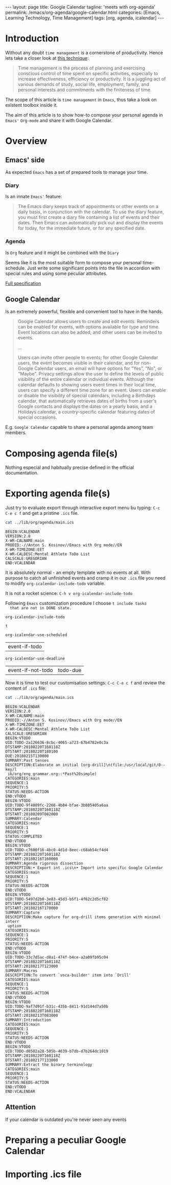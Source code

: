 #+BEGIN_EXPORT html
---
layout: page
title: Google Calendar
tagline: 'meets with org-agenda'
permalink: /emacs/org-agenda/google-calendar.html
categories: [Emacs, Learning Technology, Time Management]
tags: [org, agenda, icalendar]
---
#+END_EXPORT

#+STARTUP: showall
#+OPTIONS: tags:nil toc:nil num:nil \n:nil @:t ::t |:t ^:{} _:{} *:t
#+TOC: headlines 2
* Introduction

  Without any doubt ~time management~ is a cornerstone of
  productivity. Hence lets take a closer look at [[https://en.wikipedia.org/wiki/Time_management][this technique]]:

  #+BEGIN_QUOTE
  Time management is the process of planning and exercising conscious
  control of time spent on specific activities, especially to increase
  effectiveness, efficiency or productivity. It is a juggling act of
  various demands of study, social life, employment, family, and
  personal interests and commitments with the finiteness of time.
  #+END_QUOTE

  The scope of this article is ~time management~ in =Emacs=, thus take
  a look on existent toolbox inside it.

  The aim of this article is to show how-to compose your personal
  agenda in =Emacs'= =Org-mode= and share it with Google Calendar.

* Overview

** Emacs' side

   As expected =Emacs= has a set of prepared tools to manage your time.

*** Diary

    Is an innate =Emacs'= feature:

    #+BEGIN_QUOTE
    The Emacs diary keeps track of appointments or other events on a
    daily basis, in conjunction with the calendar. To use the diary
    feature, you must first create a diary file containing a list of
    events and their dates. Then Emacs can automatically pick out and
    display the events for today, for the immediate future, or for any
    specified date.
    #+END_QUOTE

*** Agenda

    Is =Org= feature and it might be combined with the =Diary=

    Seems like it is the most suitable form to compose your personal
    time-schedule. Just write some significant points into the file in
    accordion with special rules and using some peculiar attributes.

    [[https://www.gnu.org/software/emacs/manual/html_node/org/Agenda-Views.html][Full specification]]

** Google Calendar

   Is an extremely powerful, flexible and convenient tool to have in
   the hands.

   #+BEGIN_QUOTE
   Google Calendar allows users to create and edit events. Reminders
   can be enabled for events, with options available for type and
   time. Event locations can also be added, and other users can be
   invited to events.

   ...

   Users can invite other people to events; for other Google Calendar
   users, the event becomes visible in their calendar, and for
   non-Google Calendar users, an email will have options for "Yes",
   "No", or "Maybe". Privacy settings allow the user to define the
   levels of public visibility of the entire calendar or individual
   events. Although the calendar defaults to showing users event times
   in their local time, users can specify a different time zone for an
   event. Users can enable or disable the visibility of special
   calendars, including a Birthdays calendar, that automatically
   retrieves dates of births from a user's Google contacts and
   displays the dates on a yearly basis, and a Holidays calendar, a
   country-specific calendar featuring dates of special occasions.
   #+END_QUOTE

   E.g. =Google Calendar= capable to share a personal agenda among
   team members.


* Composing agenda file(s)

  Nothing especial and habitually precise defined in the official
  documentation.

* Exporting agenda file(s)

  Just try to evaluate export through interactive export menu bu
  typing: =C-c C-e c f= and get a pristine =.ics= file.

  #+BEGIN_SRC sh :results output
  cat ../lib/org/agenda/main.ics
  #+END_SRC

  #+RESULTS:
  : BEGIN:VCALENDAR
  : VERSION:2.0
  : X-WR-CALNAME:main
  : PRODID:-//Anton S. Kosinov//Emacs with Org mode//EN
  : X-WR-TIMEZONE:EET
  : X-WR-CALDESC:Mental Athlete ToDo List
  : CALSCALE:GREGORIAN
  : END:VCALENDAR

  It is absolutely normal - an empty template with no events at all.
  With purpose to catch all unfinished events and cramp it in our
  =.ics= file you need to modify =org-icalendar-include-todo=
  variable.

  It is not a rocket science:
  =C-h v org-icalendar-include-todo=

  Following =Emacs= customization procedure I choose ~t include tasks
  that are not in DONE state.~

  #+BEGIN_SRC elisp :results value
  org-icalendar-include-todo
  #+END_SRC

  #+RESULTS:
  : t

  #+BEGIN_SRC elisp :results value
  org-icalendar-use-scheduled
  #+END_SRC

  #+RESULTS:
  | event-if-todo |


  #+BEGIN_SRC elisp :results value
  org-icalendar-use-deadline
  #+END_SRC

  #+RESULTS:
  | event-if-not-todo | todo-due |

  Now it is time to test our customisation settings: =C-c C-e c f= and
  review the content of =.ics= file:

  #+BEGIN_SRC sh :results output
  cat ../lib/org/agenda/main.ics
  #+END_SRC

  #+RESULTS:
  #+begin_example
  BEGIN:VCALENDAR
  VERSION:2.0
  X-WR-CALNAME:main
  PRODID:-//Anton S. Kosinov//Emacs with Org mode//EN
  X-WR-TIMEZONE:EET
  X-WR-CALDESC:Mental Athlete ToDo List
  CALSCALE:GREGORIAN
  BEGIN:VTODO
  UID:TODO-2a126636-8cbc-4065-a723-67b4782e0c3a
  DTSTAMP:20180220T160118Z
  DTSTART:20180220T180100
  DUE:20180215T130000
  SUMMARY:Past tenses
  DESCRIPTION:Elaborate an initial [org-drill]\n(file:/usr/local/git/0--key/l
   ib/org/eng_grammar.org::*Past%20simple)
  CATEGORIES:main
  SEQUENCE:1
  PRIORITY:5
  STATUS:NEEDS-ACTION
  END:VTODO
  BEGIN:VTODO
  UID:TODO-9f4809fc-2266-4b84-bfae-3b885405a6aa
  DTSTAMP:20180220T160118Z
  DTSTART:20180209T082000
  SUMMARY:Calendar
  CATEGORIES:main
  SEQUENCE:1
  PRIORITY:5
  STATUS:COMPLETED
  END:VTODO
  BEGIN:VTODO
  UID:TODO-c7600f16-4bc0-4d1d-8eec-c68ab54cf4d4
  DTSTAMP:20180220T160118Z
  DTSTART:20180216T160000
  SUMMARY:Agenda rigorous dissection
  DESCRIPTION:• Export int .ics\n• Import into specific Google Calendar
  CATEGORIES:main
  SEQUENCE:1
  PRIORITY:5
  STATUS:NEEDS-ACTION
  END:VTODO
  BEGIN:VTODO
  UID:TODO-5497d2b0-3e83-45d3-b5f1-4f62c2d5cf82
  DTSTAMP:20180220T160118Z
  DTSTART:20180216T170000
  SUMMARY:Capture
  DESCRIPTION:Make capture for org-drill items generation with minimal interr
   uption
  CATEGORIES:main
  SEQUENCE:1
  PRIORITY:5
  STATUS:NEEDS-ACTION
  END:VTODO
  BEGIN:VTODO
  UID:TODO-33c7d5ac-d8a1-474f-b4ce-a2a09fb95c04
  DTSTAMP:20180220T160118Z
  DTSTART:20180217T123000
  SUMMARY:Macros
  DESCRIPTION:To convert `voca-builder' item into `Drill'
  CATEGORIES:main
  SEQUENCE:1
  PRIORITY:5
  STATUS:NEEDS-ACTION
  END:VTODO
  BEGIN:VTODO
  UID:TODO-9af7d91f-b31c-435b-8411-91d144d7a50b
  DTSTAMP:20180220T160118Z
  DTSTART:20180213T083000
  SUMMARY:Introduction
  CATEGORIES:main
  SEQUENCE:1
  PRIORITY:5
  STATUS:NEEDS-ACTION
  END:VTODO
  BEGIN:VTODO
  UID:TODO-d0502a28-505b-4639-b7db-d7b264dc1019
  DTSTAMP:20180220T160118Z
  DTSTART:20180217T133000
  SUMMARY:Extract the binary terminology
  CATEGORIES:main
  SEQUENCE:1
  PRIORITY:5
  STATUS:NEEDS-ACTION
  END:VTODO
  END:VCALENDAR
  #+end_example

** Attention

   If your calendar is outdated you're never seen any events

* Preparing a peculiar Google Calendar

* Importing .ics file
